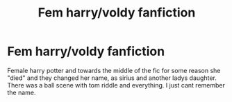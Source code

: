 #+TITLE: Fem harry/voldy fanfiction

* Fem harry/voldy fanfiction
:PROPERTIES:
:Author: akira1212467
:Score: 0
:DateUnix: 1589910805.0
:DateShort: 2020-May-19
:FlairText: What's That Fic?
:END:
Female harry potter and towards the middle of the fic for some reason she "died" and they changed her name, as sirius and another ladys daughter. There was a ball scene with tom riddle and everything. I just cant remember the name.

